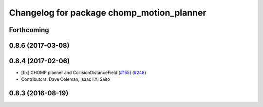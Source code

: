 ^^^^^^^^^^^^^^^^^^^^^^^^^^^^^^^^^^^^^^^^^^
Changelog for package chomp_motion_planner
^^^^^^^^^^^^^^^^^^^^^^^^^^^^^^^^^^^^^^^^^^

Forthcoming
-----------

0.8.6 (2017-03-08)
------------------

0.8.4 (2017-02-06)
------------------
* [fix] CHOMP planner and CollisionDistanceField (`#155 <https://github.com/ros-planning/moveit/issues/155>`_) (`#248 <https://github.com/ros-planning/moveit/issues/248>`_)
* Contributors: Dave Coleman, Isaac I.Y. Saito

0.8.3 (2016-08-19)
------------------
